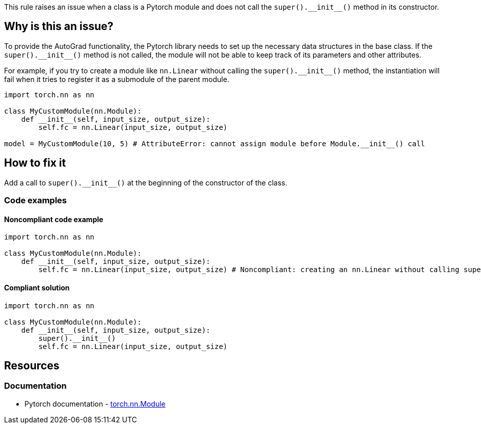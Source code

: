 This rule raises an issue when a class is a Pytorch module and does not call the `++super().__init__()++` method in its constructor.

== Why is this an issue?

To provide the AutoGrad functionality, the Pytorch library needs to set up the necessary data structures in the base class. If the `++super().__init__()++` method is not called, the module will not be able to keep track of its parameters and other attributes.

For example, if you try to create a module like `nn.Linear` without calling the `++super().__init__()++` method, the instantiation will fail when it tries to register it as a submodule of the parent module.

[source, python]
----
import torch.nn as nn

class MyCustomModule(nn.Module):
    def __init__(self, input_size, output_size):
        self.fc = nn.Linear(input_size, output_size) 

model = MyCustomModule(10, 5) # AttributeError: cannot assign module before Module.__init__() call
----


== How to fix it
Add a call to `++super().__init__()++` at the beginning of the constructor of the class.

=== Code examples

==== Noncompliant code example

[source,python,diff-id=1,diff-type=noncompliant]
----
import torch.nn as nn

class MyCustomModule(nn.Module):
    def __init__(self, input_size, output_size):
        self.fc = nn.Linear(input_size, output_size) # Noncompliant: creating an nn.Linear without calling super().__init__()
----

==== Compliant solution

[source,python,diff-id=1,diff-type=compliant]
----
import torch.nn as nn

class MyCustomModule(nn.Module):
    def __init__(self, input_size, output_size):
        super().__init__()
        self.fc = nn.Linear(input_size, output_size)
----

== Resources
=== Documentation

* Pytorch documentation - https://pytorch.org/docs/stable/generated/torch.nn.Module.html#torch.nn.Module[torch.nn.Module]


ifdef::env-github,rspecator-view[]

(visible only on this page)

== Implementation specification 

Verify that subclasses of `torch.nn.Module` call the `++super().__init__()++` method in their constructor.
It also applies to classes that inherit from a class that inherits from `torch.nn.Module`.

=== Message 

Primary : Add a call to `++super().__init__()++`

Secondary : Inheritance happens here

=== Issue location

Primary : First line of the constructor

Secondary : (The inheritance position of the class)

=== Quickfix

Add a call to `++super().__init__()++` at the beginning of the constructor.
If direct child of `torch.nn.Module`, easy, no need to try to add parameters.
If indirect, try to find the parameters and match them with the same name ? Or abort if too complicatted.

endif::env-github,rspecator-view[]
